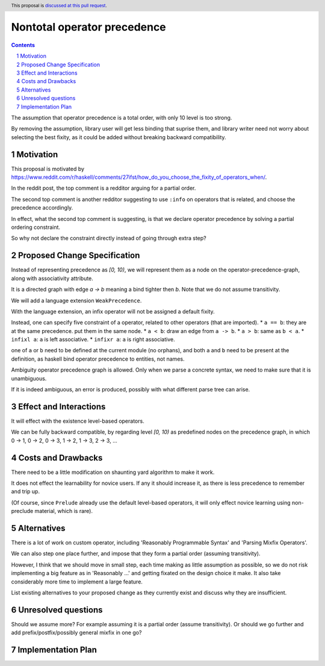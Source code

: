 Nontotal operator precedence
============================

.. proposal-number::
.. trac-ticket::
.. implemented::
.. highlight:: haskell
.. header:: This proposal is `discussed at this pull request <https://github.com/ghc-proposals/ghc-proposals/pull/165>`_.
.. sectnum::
.. contents::

The assumption that operator precedence is a total order, with only 10 level is too strong.

By removing the assumption, library user will get less binding that suprise them,
and library writer need not worry about selecting the best fixity, as it could be added without breaking backward compatibility.


Motivation
------------
This proposal is motivated by https://www.reddit.com/r/haskell/comments/27ifst/how_do_you_choose_the_fixity_of_operators_when/.

In the reddit post, the top comment is a redditor arguing for a partial order.

The second top comment is another redditor suggesting to use ``:info`` on operators that is related, and choose the precedence accordingly.

In effect, what the second top comment is suggesting, is that we declare operator precedence by solving a partial ordering constraint.

So why not declare the constraint directly instead of going through extra step?

Proposed Change Specification
-----------------------------
Instead of representing precedence as *[0, 10)*, 
we will represent them as a node on the operator-precedence-graph, along with associativity attribute.

It is a directed graph with edge *a -> b* meaning a bind tighter then *b*. Note that we do not assume transitivity.

We will add a language extension ``WeakPrecedence``.

With the language extension, an infix operator will not be assigned a default fixity.

Instead, one can specify five constraint of a operator, related to other operators (that are imported).
* ``a == b``: they are at the same precedence. put them in the same node.
* ``a < b``: draw an edge from ``a -> b``.
* ``a > b``: same as ``b < a``.
* ``infixl a``: ``a`` is left associative.
* ``infixr a``: ``a`` is right associative.

one of ``a`` or ``b`` need to be defined at the current module (no orphans), and both ``a`` and ``b`` need to be present at the definition, as haskell bind operator precedence to entities, not names.

Ambiguity operator precedence graph is allowed. Only when we parse a concrete syntax, we need to make sure that it is unambiguous.

If it is indeed ambiguous, an error is produced, possibly with what different parse tree can arise.

Effect and Interactions
-----------------------
It will effect with the existence level-based operators.

We can be fully backward compatible, by regarding level *[0, 10)* as predefined nodes on the precedence graph,
in which 0 -> 1, 0 -> 2, 0 -> 3, 1 -> 2, 1 -> 3, 2 -> 3, ...

Costs and Drawbacks
-------------------
There need to be a little modification on shaunting yard algorithm to make it work.

It does not effect the learnability for novice users. If any it should increase it, as there is less precedence to remember and trip up.

(Of course, since ``Prelude`` already use the default level-based operators, it will only effect novice learning using non-preclude material, which is rare).


Alternatives
------------
There is a lot of work on custom operator, including 'Reasonably Programmable Syntax' and 'Parsing Mixfix Operators'.

We can also step one place further, and impose that they form a partial order (assuming transitivity).

However, I think that we should move in small step, each time making as little assumption as possible, 
so we do not risk implementing a big feature as in 'Reasonably ...' and getting fixated on the design choice it make.
It also take considerably more time to implement a large feature.

List existing alternatives to your proposed change as they currently exist and discuss why they are insufficient.


Unresolved questions
--------------------
Should we assume more? For example assuming it is a partial order (assume transitivity). Or should we go further and add prefix/postfix/possibly general mixfix in one go?

Implementation Plan
-------------------
